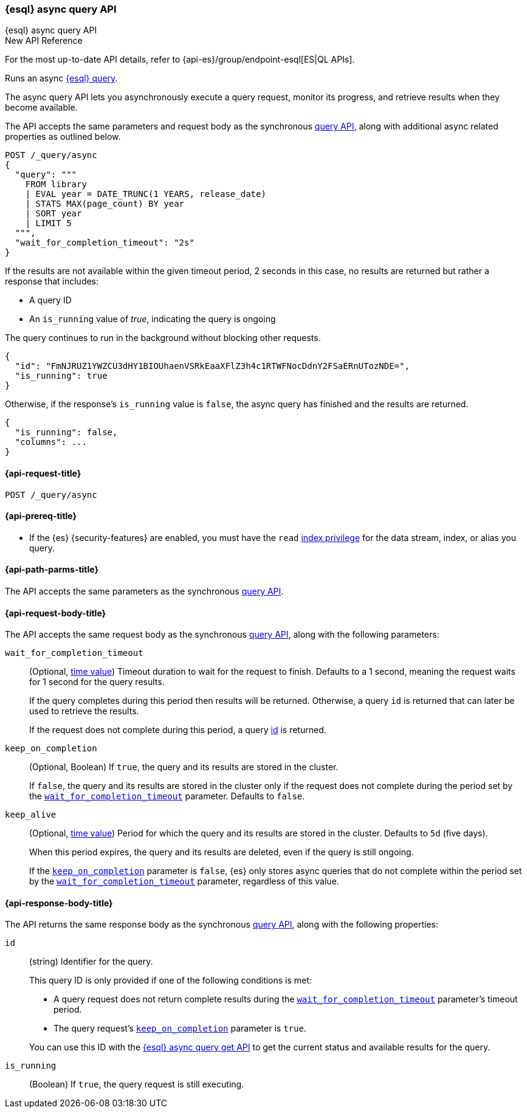 [[esql-async-query-api]]
=== {esql} async query API
++++
<titleabbrev>{esql} async query API</titleabbrev>
++++

.New API Reference
[sidebar]
--
For the most up-to-date API details, refer to {api-es}/group/endpoint-esql[ES|QL APIs].
--

Runs an async <<esql,{esql} query>>.

The async query API lets you asynchronously execute a query request,
monitor its progress, and retrieve results when they become available.

The API accepts the same parameters and request body as the synchronous
<<esql-query-api,query API>>, along with additional async related
properties as outlined below.

[source,console]
----
POST /_query/async
{
  "query": """
    FROM library
    | EVAL year = DATE_TRUNC(1 YEARS, release_date)
    | STATS MAX(page_count) BY year
    | SORT year
    | LIMIT 5
  """,
  "wait_for_completion_timeout": "2s"
}
----
// TEST[setup:library]
// TEST[skip:awaitsfix https://github.com/elastic/elasticsearch/issues/104013]

If the results are not available within the given timeout period, 2 seconds
in this case, no results are returned but rather a response that
includes:

 * A query ID
 * An `is_running` value of _true_, indicating the query is ongoing

The query continues to run in the background without blocking other
requests.

[source,console-result]
----
{
  "id": "FmNJRUZ1YWZCU3dHY1BIOUhaenVSRkEaaXFlZ3h4c1RTWFNocDdnY2FSaERnUTozNDE=",
  "is_running": true
}
----
// TEST[skip: no access to query ID - may return response values]

Otherwise, if the response's `is_running` value is `false`, the async
query has finished and the results are returned.

[source,console-result]
----
{
  "is_running": false,
  "columns": ...
}
----
// TEST[skip: no access to query ID - may return response values]

[[esql-async-query-api-request]]
==== {api-request-title}

`POST /_query/async`

[[esql-async-query-api-prereqs]]
==== {api-prereq-title}

* If the {es} {security-features} are enabled, you must have the `read`
<<privileges-list-indices,index privilege>> for the data stream, index,
or alias you query.

[[esql-async-query-api-path-params]]
==== {api-path-parms-title}

The API accepts the same parameters as the synchronous
<<esql-query-api-query-params,query API>>.

[[esql-async-query-api-request-body]]
==== {api-request-body-title}

The API accepts the same request body as the synchronous
<<esql-query-api-request-body,query API>>, along with the following
parameters:

[[esql-async-query-api-wait-for-completion-timeout]]
`wait_for_completion_timeout`::
+
--
(Optional, <<time-units,time value>>)
Timeout duration to wait for the request to finish. Defaults to a 1 second,
meaning the request waits for 1 second for the query results.

If the query completes during this period then results will be
returned. Otherwise, a query `id` is returned that can later be used to
retrieve the results.

If the request does not complete during this period, a query
<<esql-async-query-api-response-body-query-id,id>> is returned.
--

[[esql-async-query-api-keep-on-completion]]
`keep_on_completion`::
+
--
(Optional, Boolean)
If `true`, the query and its results are stored in the cluster.

If `false`, the query and its results are stored in the cluster only if the
request does not complete during the period set by the
<<esql-async-query-api-wait-for-completion-timeout,`wait_for_completion_timeout`>>
parameter. Defaults to `false`.
--

`keep_alive`::
+
--
(Optional, <<time-units,time value>>)
Period for which the query and its results are stored in the cluster. Defaults
to `5d` (five days).

When this period expires, the query and its results are deleted, even if the
query is still ongoing.

If the <<esql-async-query-api-keep-on-completion,`keep_on_completion`>> parameter
is `false`, {es} only stores async queries that do not complete within the period
set by the <<esql-async-query-api-wait-for-completion-timeout,`wait_for_completion_timeout`>>
parameter, regardless of this value.
--

[[esql-async-query-api-response-body]]
==== {api-response-body-title}

The API returns the same response body as the synchronous
<<esql-query-api-response-body,query API>>, along with the following
properties:

[[esql-async-query-api-response-body-query-id]]
`id`::
+
--
(string)
Identifier for the query.

This query ID is only provided if one of the following conditions is met:

* A query request does not return complete results during the
<<esql-async-query-api-wait-for-completion-timeout,`wait_for_completion_timeout`>>
parameter's timeout period.

* The query request's <<esql-async-query-api-keep-on-completion,`keep_on_completion`>>
parameter is `true`.

You can use this ID with the <<esql-async-query-get-api,{esql} async query get
API>> to get the current status and available results for the query.
--

`is_running`::
+
--
(Boolean)
If `true`, the query request is still executing.
--
